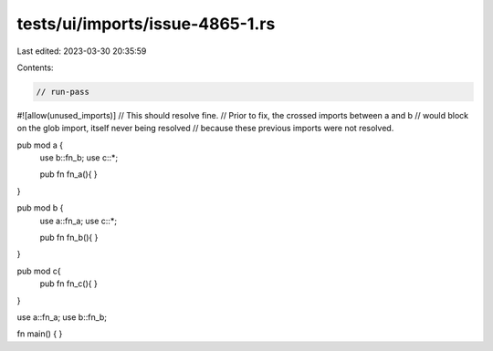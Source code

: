 tests/ui/imports/issue-4865-1.rs
================================

Last edited: 2023-03-30 20:35:59

Contents:

.. code-block:: rs

    // run-pass
#![allow(unused_imports)]
// This should resolve fine.
// Prior to fix, the crossed imports between a and b
// would block on the glob import, itself never being resolved
// because these previous imports were not resolved.

pub mod a {
    use b::fn_b;
    use c::*;

    pub fn fn_a(){
    }
}

pub mod b {
    use a::fn_a;
    use c::*;

    pub fn fn_b(){
    }
}

pub mod c{
    pub fn fn_c(){
    }
}

use a::fn_a;
use b::fn_b;

fn main() {
}


